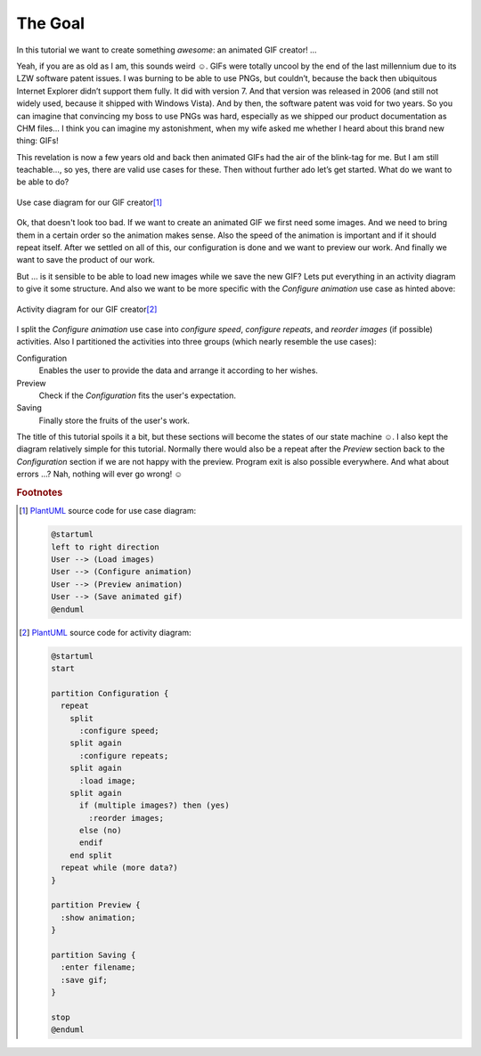 The Goal
********

In this tutorial we want to create something *awesome*: an animated GIF creator! …

Yeah, if you are as old as I am, this sounds weird ☺. GIFs were totally uncool by the end of the last millennium due to its LZW software patent issues. I was burning to be able to use PNGs, but couldn’t, because the back then ubiquitous Internet Explorer didn’t support them fully. It did with version 7. And that version was released in 2006 (and still not widely used, because it shipped with Windows Vista). And by then, the software patent was void for two years. So you can imagine that convincing my boss to use PNGs was hard, especially as we shipped our product documentation as CHM files… I think you can imagine my astonishment, when my wife asked me whether I heard about this brand new thing: GIFs!

This revelation is now a few years old and back then animated GIFs had the air of the blink-tag for me. But I am still teachable…, so yes, there are valid use cases for these. Then without further ado let’s get started. What do we want to be able to do?

.. figure:: /images/use_cases.svg
   :align: center

   Use case diagram for our GIF creator\ [#uc-src]_

Ok, that doesn't look too bad. If we want to create an animated GIF we first need some images. And we need to bring them in a certain order so the animation makes sense. Also the speed of the animation is important and if it should repeat itself. After we settled on all of this, our configuration is done and we want to preview our work. And finally we want to save the product of our work.

But … is it sensible to be able to load new images while we save the new GIF? Lets put everything in an activity diagram to give it some structure. And also we want to be more specific with the *Configure animation* use case as hinted above:

.. figure:: /images/activities.svg
   :align: center

   Activity diagram for our GIF creator\ [#activity-src]_

I split the *Configure animation* use case into *configure speed*, *configure repeats*, and *reorder images* (if possible) activities. Also I partitioned the activities into three groups (which nearly resemble the use cases):

Configuration
   Enables the user to provide the data and arrange it according to her wishes.

Preview
   Check if the *Configuration* fits the user's expectation.

Saving
   Finally store the fruits of the user's work.

The title of this tutorial spoils it a bit, but these sections will become the states of our state machine ☺. I also kept the diagram relatively simple for this tutorial. Normally there would also be a repeat after the *Preview* section back to the *Configuration* section if we are not happy with the preview. Program exit is also possible everywhere. And what about errors …? Nah, nothing will ever go wrong! ☺

.. rubric:: Footnotes

.. [#uc-src] PlantUML_ source code for use case diagram:

   .. code-block:: doscon

      @startuml
      left to right direction
      User --> (Load images)
      User --> (Configure animation)
      User --> (Preview animation)
      User --> (Save animated gif)
      @enduml

.. [#activity-src] PlantUML_ source code for activity diagram:

   .. code-block:: doscon

      @startuml
      start

      partition Configuration {
        repeat
          split
            :configure speed;
          split again
            :configure repeats;
          split again
            :load image;
          split again
            if (multiple images?) then (yes)
              :reorder images;
            else (no)
            endif
          end split
        repeat while (more data?)
      }

      partition Preview {
        :show animation;
      }

      partition Saving {
        :enter filename;
        :save gif;
      }

      stop
      @enduml

.. _PlantUML: http://plantuml.com/
